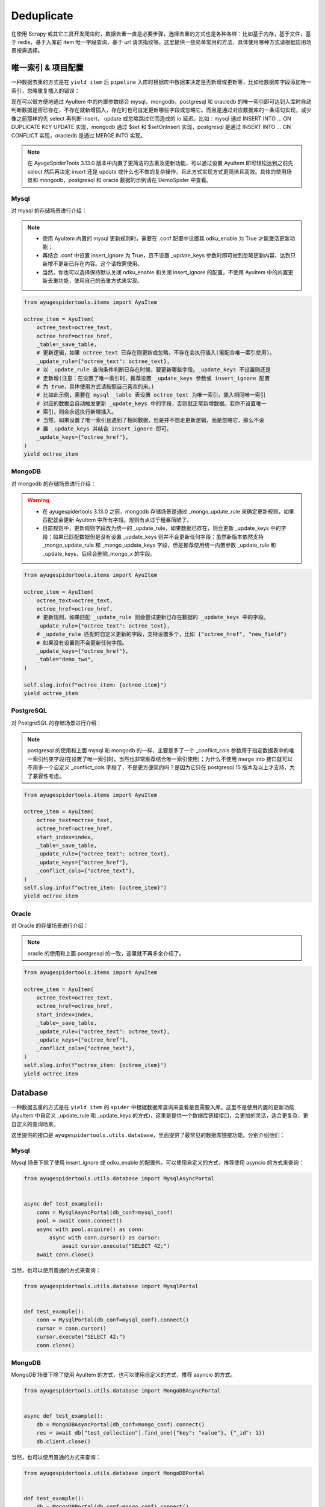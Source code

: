 .. _topics-deduplicate:

===========
Deduplicate
===========

在使用 Scrapy 或其它工具开发爬虫时，数据去重一直是必要步骤，选择去重的方式也是各种各样：比如基于内存，基\
于文件，基于 redis，基于入库前 item 唯一字段查询，基于 url 请求指纹等。这里提供一些简单常用的方法，具体\
使用哪种方式请根据应用场景按需选择。

唯一索引 & 项目配置
=====================

一种数据去重的方式是在 ``yield item`` 后 ``pipeline`` 入库时根据库中数据来决定是否新增或更新等，比如\
给数据库字段添加唯一索引，忽略重复插入的错误：

现在可以很方便地通过 AyuItem 中的内置参数结合 mysql，mongodb，postgresql 和 oracledb 的唯一索引即可\
达到入库时自动判断数据是否已存在，不存在就新增插入，存在时也可自定更新哪些字段或忽略它。而且是通过对应数据库\
的一条语句实现，减少像之前那样的先 select 再判断 insert， update 或忽略跳过它而造成的 io 延迟。比如：\
mysql 通过 INSERT INTO ... ON DUPLICATE KEY UPDATE 实现，mongodb 通过 $set 和 $setOnInsert \
实现，postgresql 是通过 INSERT INTO ... ON CONFLICT 实现，oracledb 是通过 MERGE INTO 实现。

.. note::

   在 AyugeSpiderTools 3.13.0 版本中内置了更简洁的去重及更新功能，可以通过设置 AyuItem 即可轻松达到\
   之前先 select 然后再决定 insert 还是 update 或什么也不做的复杂操作，且此方式实现方式更简洁且高效。\
   具体的使用场景和 mongodb，postgresql 和 oracle 数据的示例请在 DemoSpider 中查看。

Mysql
-----

对 mysql 的存储场景进行介绍：

.. note::

   - 使用 AyuItem 内置的 mysql 更新规则时，需要在 .conf 配置中设置其 odku_enable 为 True 才能激活\
     更新功能；
   - 再结合 .conf 中设置 insert_ignore 为 True，且不设置 _update_keys 参数时即可做到忽略更新内容，\
     达到只新增不更新已存在内容。这个请按需使用。
   - 当然，你也可以选择保持默认关闭 odku_enable 和关闭 insert_ignore 的配置，不使用 AyuItem 中的\
     内置更新去重功能，使用自己的去重方式来实现。

.. code-block:: python

   from ayugespidertools.items import AyuItem

   octree_item = AyuItem(
       octree_text=octree_text,
       octree_href=octree_href,
       _table=_save_table,
       # 更新逻辑，如果 octree_text 已存在则更新或忽略，不存在会执行插入(需配合唯一索引使用)。
       _update_rule={"octree_text": octree_text},
       # 以 _update_rule 查询条件判断已存在时候，要更新哪些字段。_update_keys 不设置则还是
       # 走新增(注意：在设置了唯一索引时，推荐设置 _update_keys 参数或 insert_ignore 配置
       # 为 true，具体使用方式请按照自己喜欢的来。)
       # 比如此示例，需要在 mysql _table 表设置 octree_text 为唯一索引，插入相同唯一索引
       # 对应的数据会自动触发更新 _update_keys 中的字段，否则就正常新增数据。若你不设置唯一
       # 索引，则会永远执行新增插入。
       # 当然，如果设置了唯一索引且遇到了相同数据，但是并不想走更新逻辑，而是忽略它，那么不设
       # 置 _update_keys 并结合 insert_ignore 即可。
       _update_keys={"octree_href"},
   )
   yield octree_item

MongoDB
-------

对 mongodb 的存储场景进行介绍：

.. warning::

   - 在 ayugespidertools 3.13.0 之前，mongodb 存储场景是通过 _mongo_update_rule 来确定更新规则，\
     如果匹配就会更新 AyuItem 中所有字段。规则有点过于粗暴简陋了。
   - 目前规则中，更新规则字段改为统一的 _update_rule，如果数据已存在，则会更新 _update_keys 中的字段；\
     如果已匹配数据但是没有设置 _update_keys 则并不会更新任何字段；虽然新版本依然支持 _mongo_update_rule \
     和 _mongo_update_keys 字段，但是推荐使用统一内置参数 _update_rule 和 _update_keys，后续会删除\
     _mongo_x 的字段。

.. code-block:: python

   from ayugespidertools.items import AyuItem

   octree_item = AyuItem(
       octree_text=octree_text,
       octree_href=octree_href,
       # 更新规则，如果匹配 _update_rule 则会尝试更新已存在数据的 _update_keys 中的字段。
       _update_rule={"octree_text": octree_text},
       # _update_rule 匹配时自定义更新的字段，支持设置多个，比如 {"octree_href", "new_field"}
       # 如果没有设置则不会更新任何字段。
       _update_keys={"octree_href"},
       _table="demo_two",
   )

   self.slog.info(f"octree_item: {octree_item}")
   yield octree_item

PostgreSQL
----------

对 PostgreSQL 的存储场景进行介绍：

.. note::

   postgresql 的使用和上面 mysql 和 mongodb 的一样，主要是多了一个 _conflict_cols 参数用于指定数\
   据表中的唯一索引约束字段(在设置了唯一索引时，当然也非常推荐结合唯一索引使用)；为什么不使用 merge into \
   接口就可以不用多一个自定义 _conflict_cols 字段了，不是更方便简约吗？是因为它只在 postgresql 15 版本\
   及以上才支持，为了兼容性考虑。


.. code-block:: python

   from ayugespidertools.items import AyuItem

   octree_item = AyuItem(
       octree_text=octree_text,
       octree_href=octree_href,
       start_index=index,
       _table=_save_table,
       _update_rule={"octree_text": octree_text},
       _update_keys={"octree_href"},
       _conflict_cols={"octree_text"},
   )
   self.slog.info(f"octree_item: {octree_item}")
   yield octree_item

Oracle
------

对 Oracle 的存储场景进行介绍：

.. note::

   oracle 的使用和上面 postgresql 的一致，这里就不再多余介绍了。


.. code-block:: python

   from ayugespidertools.items import AyuItem

   octree_item = AyuItem(
       octree_text=octree_text,
       octree_href=octree_href,
       start_index=index,
       _table=_save_table,
       _update_rule={"octree_text": octree_text},
       _update_keys={"octree_href"},
       _conflict_cols={"octree_text"},
   )
   self.slog.info(f"octree_item: {octree_item}")
   yield octree_item

Database
========

一种数据去重的方式是在 ``yield item`` 的 ``spider`` 中根据数据库查询来查看是否需要入库。这里不是使用\
内置的更新功能(AyuItem 中自定义 _update_rule 和 _update_keys 的方式)，这里是提供一个数据库链接接口，\
会更加的灵活，适合更复杂、更自定义的查询场景。

这里提供的接口是 ``ayugespidertools.utils.database``，里面提供了最常见的数据库链接功能。分别介绍他们：

Mysql
-----

Mysql 场景下除了使用 insert_ignore 或 odku_enable 的配置外，可以使用自定义的方式，推荐使用 asyncio 的方式来查询：

.. code-block:: python

   from ayugespidertools.utils.database import MysqlAsyncPortal


   async def test_example():
       conn = MysqlAsyncPortal(db_conf=mysql_conf)
       pool = await conn.connect()
       async with pool.acquire() as conn:
           async with conn.cursor() as cursor:
               await cursor.execute("SELECT 42;")
       await conn.close()

当然，也可以使用普通的方式来查询：

.. code-block:: python

   from ayugespidertools.utils.database import MysqlPortal


   def test_example():
       conn = MysqlPortal(db_conf=mysql_conf).connect()
       cursor = conn.cursor()
       cursor.execute("SELECT 42;")
       conn.close()

MongoDB
-------

MongoDB 场景下除了使用 AyuItem 的方式，也可以使用自定义的方式，推荐 asyncio 的方式。

.. code-block:: python

   from ayugespidertools.utils.database import MongoDBAsyncPortal


   async def test_example():
       db = MongoDBAsyncPortal(db_conf=mongo_conf).connect()
       res = await db["test_collection"].find_one({"key": "value"}, {"_id": 1})
       db.client.close()

当然，也可以使用普通的方式来查询：

.. code-block:: python

   from ayugespidertools.utils.database import MongoDBPortal


   def test_example():
       db = MongoDBPortal(db_conf=mongo_conf).connect()
       res = db["test_collection"].find_one({"key": "value"}, {"_id": 1})
       db.client.close()

PostgreSQL
----------

PostgreSQL 场景下的 asyncio 的数据库链接操作示例：

.. code-block:: python

   from ayugespidertools.utils.database import PostgreSQLAsyncPortal


   async def test_example():
       pool = await PostgreSQLAsyncPortal(db_conf=postgres_conf).connect()

       async with pool.acquire() as conn:
           await conn.fetchrow("SELECT 42;")
       await pool.close()

.. warning::

   - 在 ayugespidertool 3.12.x 旧版本中的 PostgreSQL 入库查询使用方式如下，已经删除此方式，使用较复杂。

.. code-block:: python

   from ayugespidertools.utils.database import PostgreSQLAsyncPortal


   async def test_example():
       conn = PostgreSQLAsyncPortal(db_conf=postgres_conf)
       pool = conn.connect()
       await pool.open()

       async with pool.connection() as conn:
           async with conn.cursor() as cursor:
               await cursor.execute("SELECT 42;")
       await pool.close()

当然，也可以使用普通的方式来查询：

.. code-block:: python

   from ayugespidertools.utils.database import PostgreSQLPortal


   def test_example():
       conn = PostgreSQLPortal(db_conf=postgres_conf).connect()
       cursor = conn.cursor()
       cursor.execute("SELECT 42;")
       conn.close()

Oracle
------

Oracle 场景下的 asyncio 的数据库链接操作示例:

.. code-block:: python

   from ayugespidertools.utils.database import OracleAsyncPortal


   async def test_example():
       _sql = 'SELECT * from "_article_info_list"'
       pool = OracleAsyncPortal(db_conf=oracle_conf).connect()
       async with pool.acquire() as conn:
           with conn.cursor() as cursor:
               await cursor.execute(_sql)
               exists = await cursor.fetchone()
       await conn.close()

       # 但是更推荐直接使用 conn 操作即可，更简洁，可自行挑选喜欢的方式
       async with pool.acquire() as conn:
           exists = await connection.fetchone(_sql)
       await conn.close()

当然，也可以使用普通的方式来查询：

.. code-block:: python

   from ayugespidertools.utils.database import OraclePortal


   def test_example():
       conn = OraclePortal(db_conf=oracle_conf).connect()
       cursor = conn.cursor()
       cursor.execute("SELECT 42;")
       conn.close()

Redis
=====

本库给了一个非常简约的根据 redis 查询数据是否已存在的方法，可用于简单场景的判断：

.. code-block:: python

   from ayugespidertools.extras.deduplicate import Deduplicate

   dp = Deduplicate(name="test", redis_url="redis://:password@localhost:6379/0")
   # 查看 key1 是否已存在，如果不存在就自动添加到 redis 中
   res: int = dp.exists("key1")
   # 查看 key2 是否已存在，如果不存在不会自动添加到 redis 中
   res2: int = dp.get("key2")

